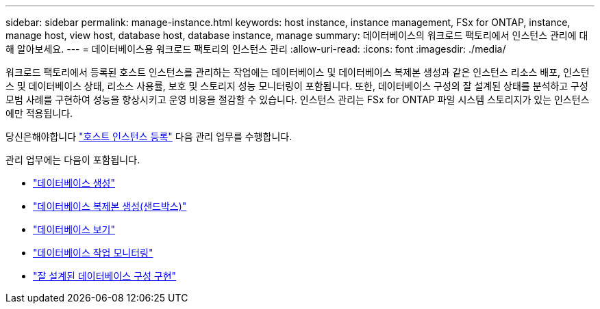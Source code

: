 ---
sidebar: sidebar 
permalink: manage-instance.html 
keywords: host instance, instance management, FSx for ONTAP, instance, manage host, view host, database host, database instance, manage 
summary: 데이터베이스의 워크로드 팩토리에서 인스턴스 관리에 대해 알아보세요. 
---
= 데이터베이스용 워크로드 팩토리의 인스턴스 관리
:allow-uri-read: 
:icons: font
:imagesdir: ./media/


[role="lead"]
워크로드 팩토리에서 등록된 호스트 인스턴스를 관리하는 작업에는 데이터베이스 및 데이터베이스 복제본 생성과 같은 인스턴스 리소스 배포, 인스턴스 및 데이터베이스 상태, 리소스 사용률, 보호 및 스토리지 성능 모니터링이 포함됩니다. 또한, 데이터베이스 구성의 잘 설계된 상태를 분석하고 구성 모범 사례를 구현하여 성능을 향상시키고 운영 비용을 절감할 수 있습니다. 인스턴스 관리는 FSx for ONTAP 파일 시스템 스토리지가 있는 인스턴스에만 적용됩니다.

당신은해야합니다 link:register-instance.html["호스트 인스턴스 등록"] 다음 관리 업무를 수행합니다.

관리 업무에는 다음이 포함됩니다.

* link:create-database.html["데이터베이스 생성"]
* link:create-sandbox-clone.html["데이터베이스 복제본 생성(샌드박스)"]
* link:view-databases.html["데이터베이스 보기"]
* link:monitor-databases.html["데이터베이스 작업 모니터링"]
* link:optimize-configurations.html["잘 설계된 데이터베이스 구성 구현"]

